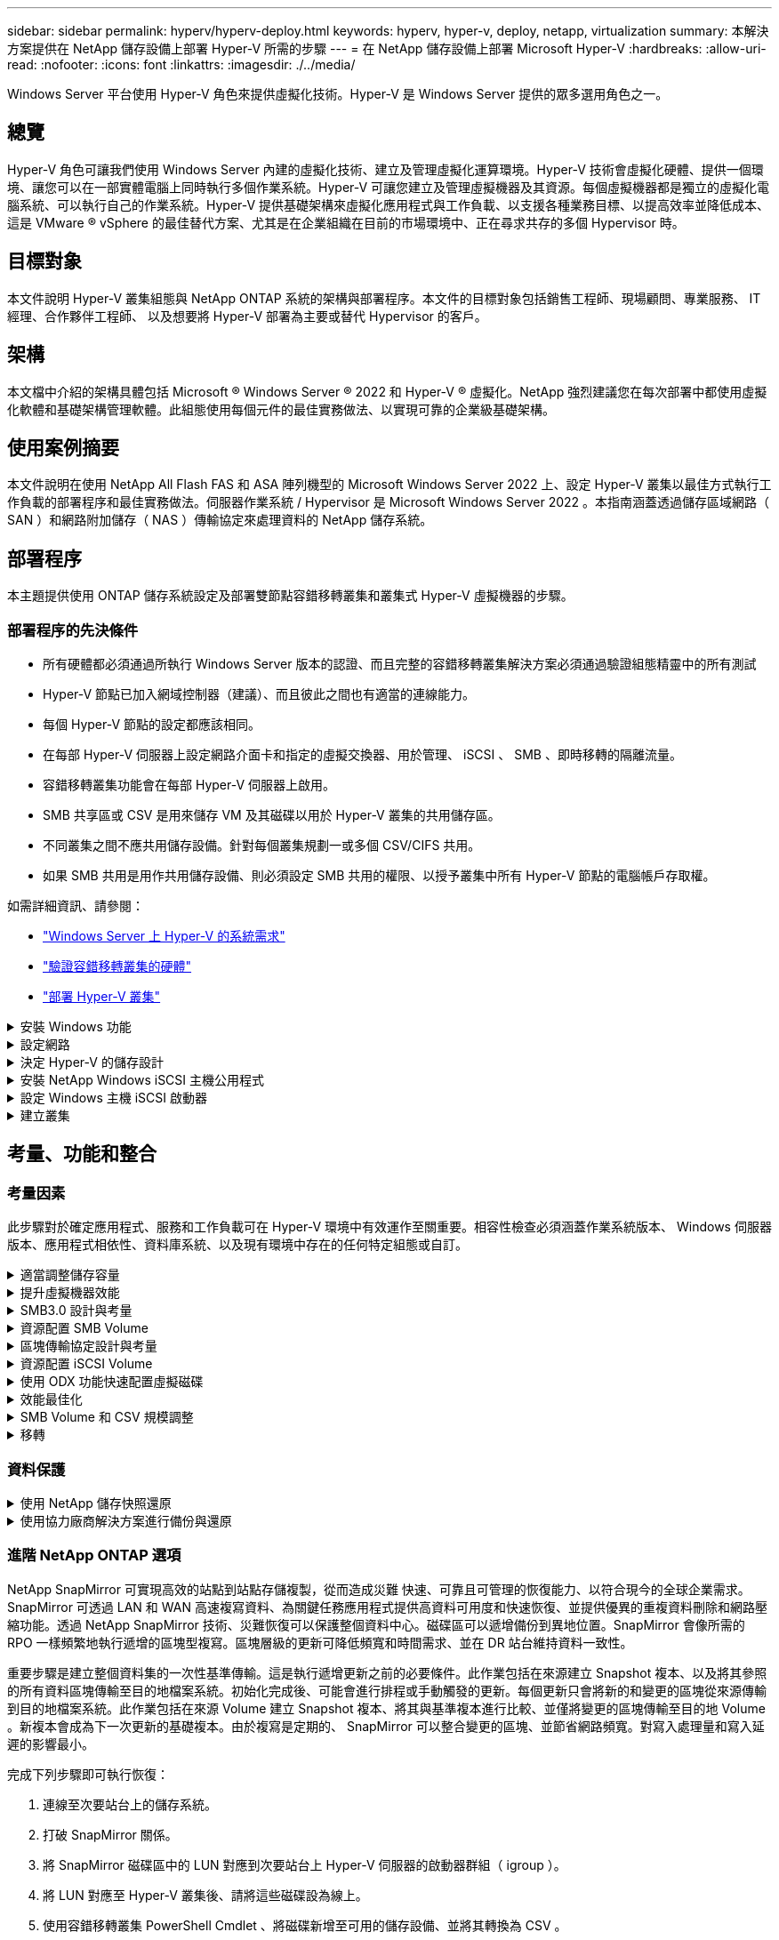 ---
sidebar: sidebar 
permalink: hyperv/hyperv-deploy.html 
keywords: hyperv, hyper-v, deploy, netapp, virtualization 
summary: 本解決方案提供在 NetApp 儲存設備上部署 Hyper-V 所需的步驟 
---
= 在 NetApp 儲存設備上部署 Microsoft Hyper-V
:hardbreaks:
:allow-uri-read: 
:nofooter: 
:icons: font
:linkattrs: 
:imagesdir: ./../media/


[role="lead"]
Windows Server 平台使用 Hyper-V 角色來提供虛擬化技術。Hyper-V 是 Windows Server 提供的眾多選用角色之一。



== 總覽

Hyper-V 角色可讓我們使用 Windows Server 內建的虛擬化技術、建立及管理虛擬化運算環境。Hyper-V 技術會虛擬化硬體、提供一個環境、讓您可以在一部實體電腦上同時執行多個作業系統。Hyper-V 可讓您建立及管理虛擬機器及其資源。每個虛擬機器都是獨立的虛擬化電腦系統、可以執行自己的作業系統。Hyper-V 提供基礎架構來虛擬化應用程式與工作負載、以支援各種業務目標、以提高效率並降低成本、這是 VMware ® vSphere 的最佳替代方案、尤其是在企業組織在目前的市場環境中、正在尋求共存的多個 Hypervisor 時。



== 目標對象

本文件說明 Hyper-V 叢集組態與 NetApp ONTAP 系統的架構與部署程序。本文件的目標對象包括銷售工程師、現場顧問、專業服務、 IT 經理、合作夥伴工程師、 以及想要將 Hyper-V 部署為主要或替代 Hypervisor 的客戶。



== 架構

本文檔中介紹的架構具體包括 Microsoft ® Windows Server ® 2022 和 Hyper-V ® 虛擬化。NetApp 強烈建議您在每次部署中都使用虛擬化軟體和基礎架構管理軟體。此組態使用每個元件的最佳實務做法、以實現可靠的企業級基礎架構。



== 使用案例摘要

本文件說明在使用 NetApp All Flash FAS 和 ASA 陣列機型的 Microsoft Windows Server 2022 上、設定 Hyper-V 叢集以最佳方式執行工作負載的部署程序和最佳實務做法。伺服器作業系統 / Hypervisor 是 Microsoft Windows Server 2022 。本指南涵蓋透過儲存區域網路（ SAN ）和網路附加儲存（ NAS ）傳輸協定來處理資料的 NetApp 儲存系統。



== 部署程序

本主題提供使用 ONTAP 儲存系統設定及部署雙節點容錯移轉叢集和叢集式 Hyper-V 虛擬機器的步驟。



=== 部署程序的先決條件

* 所有硬體都必須通過所執行 Windows Server 版本的認證、而且完整的容錯移轉叢集解決方案必須通過驗證組態精靈中的所有測試
* Hyper-V 節點已加入網域控制器（建議）、而且彼此之間也有適當的連線能力。
* 每個 Hyper-V 節點的設定都應該相同。
* 在每部 Hyper-V 伺服器上設定網路介面卡和指定的虛擬交換器、用於管理、 iSCSI 、 SMB 、即時移轉的隔離流量。
* 容錯移轉叢集功能會在每部 Hyper-V 伺服器上啟用。
* SMB 共享區或 CSV 是用來儲存 VM 及其磁碟以用於 Hyper-V 叢集的共用儲存區。
* 不同叢集之間不應共用儲存設備。針對每個叢集規劃一或多個 CSV/CIFS 共用。
* 如果 SMB 共用是用作共用儲存設備、則必須設定 SMB 共用的權限、以授予叢集中所有 Hyper-V 節點的電腦帳戶存取權。


如需詳細資訊、請參閱：

* link:https://learn.microsoft.com/en-us/windows-server/virtualization/hyper-v/system-requirements-for-hyper-v-on-windows#how-to-check-for-hyper-v-requirements["Windows Server 上 Hyper-V 的系統需求"]
* link:https://learn.microsoft.com/en-us/previous-versions/windows/it-pro/windows-server-2012-r2-and-2012/jj134244(v=ws.11)#step-1-prepare-to-validate-hardware-for-a-failover-cluster["驗證容錯移轉叢集的硬體"]
* link:https://learn.microsoft.com/en-us/previous-versions/windows/it-pro/windows-server-2012-r2-and-2012/jj863389(v=ws.11)["部署 Hyper-V 叢集"]


.安裝 Windows 功能
[%collapsible]
====
下列步驟說明如何安裝必要的 Windows Server 2022 功能。

* 所有主機 *

. 在所有指定節點上準備 Windows OS 2022 、並提供必要的更新和裝置驅動程式。
. 使用安裝期間輸入的管理員密碼登入每個 Hyper-V 節點。
. 在工作列中的 PowerShell 圖示上按一下滑鼠右鍵、然後選取、即可啟動 PowerShell 提示 `Run as Administrator`。
. 新增 Hyper-V 、 MPIO 和叢集功能。
+
[source, cli]
----
Add-WindowsFeature Hyper-V, Failover-Clustering, Multipath-IO `-IncludeManagementTools –Restart
----


====
.設定網路
[%collapsible]
====
正確的網路規劃是達成容錯部署的關鍵。為每種流量設定不同的實體網路介面卡、是容錯移轉叢集的標準建議。透過新增虛擬網路介面卡、切換內嵌群組（ Set ）和 Hyper-V QoS 等功能、可在較少的實體介面卡上壓縮網路流量。以服務品質、備援和流量隔離為考量、設計網路組態。將 VLAN 等網路隔離技術與流量隔離技術搭配使用、可為流量和服務品質提供備援、以改善儲存流量效能並增加一致性。

建議您使用多個邏輯和 / 或實體網路來分隔和隔離特定工作負載。典型的網路流量範例通常分為幾個區段、如下所示：

* iSCSI 儲存網路。
* CSV （叢集共享 Volume ）或心跳網路。
* 即時移轉
* VM 網路
* 管理網路



NOTE: 當 iSCSI 搭配專用 NIC 使用時、不建議使用任何群組解決方案、也不應使用 MPIO / DSM 。


NOTE: Hyper-V 網路最佳實務做法也不建議在 Hyper-V 環境中使用 SMB 3.0 儲存網路的 NIC 群組。

如需其他資訊、請參閱 link:https://learn.microsoft.com/en-us/windows-server/virtualization/hyper-v/plan/plan-hyper-v-networking-in-windows-server["規劃 Windows Server 中的 Hyper-V 網路"]

====
.決定 Hyper-V 的儲存設計
[%collapsible]
====
Hyper-V 支援 NAS （ SMB3.0 ）和區塊儲存（ iSCSI / FC ）作為虛擬機器的備份儲存設備。NetApp 支援 SMB3.0 、 iSCSI 和 FC 傳輸協定、可作為 VM 的原生儲存設備 - 使用 iSCSI / FC 和 SMB3 的叢集共用磁碟區（ CSV ）。對於需要直接存取儲存設備的工作負載、客戶也可以使用 SMB3 和 iSCSI 做為來賓連線儲存設備選項。ONTAP 提供靈活的選項、搭配統一化儲存設備（ All Flash Array ）、適用於需要混合傳輸協定存取和 SAN 最佳化儲存設備（ All SAN Array 、僅適用於 SAN 組態）的工作負載。

SMB3 與 iSCSI / FC 的使用決定、是由目前現有的基礎架構所決定、 SMB3/iSCSI 可讓客戶使用現有的網路基礎架構。對於擁有現有 FC 基礎架構的客戶、可以利用該基礎架構、將儲存設備呈現為 FC 型叢集式共享磁碟區。

* 注意： * 執行 ONTAP 軟體的 NetApp 儲存控制器可在 Hyper-V 環境中支援下列工作負載：

* 以持續可用的 SMB 3.0 共享區代管的 VM
* 在 iSCSI 或 FC 上執行的叢集共用磁碟區（ CSV ） LUN 上託管的 VM
* 來賓儲存設備、並將磁碟傳遞至來賓虛擬機器



NOTE: 核心 ONTAP 功能、例如精簡配置、重複資料刪除、壓縮、資料壓縮、彈性複製、 無論平台或作業系統為何、快照和複寫都能在背景中順暢運作、為 Hyper-V 工作負載帶來顯著價值。這些功能的預設設定最適合 Windows Server 和 Hyper-V


NOTE: 如果 VM 有多個路徑可供使用、且已安裝及設定多重路徑 I/O 功能、則可使用來賓啟動器在來賓 VM 上支援 MPIO 。


NOTE: 支援所有主要的產業標準用戶端傳輸協定：NFS、SMB、FC、FCoE、iSCSI、ONTAP NVMe / FC和S3。不過、 Microsoft 不支援 NVMe / FC 和 NVMe / TCP 。

====
.安裝 NetApp Windows iSCSI 主機公用程式
[%collapsible]
====
下節說明如何執行 NetApp Windows iSCSI 主機公用程式的自動安裝。如需安裝的詳細資訊、請參閱 link:https://docs.netapp.com/us-en/ontap-sanhost/hu_wuhu_72.html["安裝 Windows Unified Host Utilities 7.2 （或最新支援版本）"]

* 所有主機 *

. 下載 link:https://mysupport.netapp.com/site/products/all/details/hostutilities/downloads-tab/download/61343/7.2["Windows iSCSI 主機公用程式"]
. 解除封鎖下載的檔案。
+
[source, cli]
----
Unblock-file ~\Downloads\netapp_windows_host_utilities_7.2_x64.msi
----
. 安裝主機公用程式。
+
[source, cli]
----
~\Downloads\netapp_windows_host_utilities_7.2_x64.msi /qn "MULTIPATHING=1"
----



NOTE: 系統將在此過程中重新開機。

====
.設定 Windows 主機 iSCSI 啟動器
[%collapsible]
====
下列步驟說明如何設定內建的 Microsoft iSCSI 啟動器。

* 所有主機 *

. 以滑鼠右鍵按一下工作列中的 PowerShell 圖示、然後選取「以系統管理員身分執行」、即可啟動 PowerShell 提示。
. 將 iSCSI 服務設定為自動啟動。
+
[source, cli]
----
Set-Service -Name MSiSCSI -StartupType Automatic
----
. 啟動 iSCSI 服務。
+
[source, cli]
----
Start-Service -Name MSiSCSI
----
. 設定 MPIO 以宣告任何 iSCSI 裝置。
+
[source, cli]
----
Enable-MSDSMAutomaticClaim -BusType iSCSI
----
. 將所有新宣告的裝置的預設負載平衡原則設為循環配置資源。
+
[source, cli]
----
Set-MSDSMGlobalDefaultLoadBalancePolicy -Policy RR 
----
. 為每個控制器設定 iSCSI 目標。
+
[source, cli]
----
New-IscsiTargetPortal -TargetPortalAddress <<iscsia_lif01_ip>> -InitiatorPortalAddress <iscsia_ipaddress>

New-IscsiTargetPortal -TargetPortalAddress <<iscsib_lif01_ip>> -InitiatorPortalAddress <iscsib_ipaddress

New-IscsiTargetPortal -TargetPortalAddress <<iscsia_lif02_ip>> -InitiatorPortalAddress <iscsia_ipaddress>

New-IscsiTargetPortal -TargetPortalAddress <<iscsib_lif02_ip>> -InitiatorPortalAddress <iscsib_ipaddress>
----
. 將每個 iSCSI 網路的工作階段連線至每個目標。
+
[source, cli]
----
Get-IscsiTarget | Connect-IscsiTarget -IsPersistent $true -IsMultipathEnabled $true -InitiatorPo rtalAddress <iscsia_ipaddress>

Get-IscsiTarget | Connect-IscsiTarget -IsPersistent $true -IsMultipathEnabled $true -InitiatorPo rtalAddress <iscsib_ipaddress>
----



NOTE: 新增多個工作階段（至少 5 到 8 個）、以提升效能並運用頻寬。

====
.建立叢集
[%collapsible]
====
* 僅限一部伺服器 *

. 以滑鼠右鍵按一下 PowerShell 圖示並選取、即可啟動具有管理權限的 PowerShell 提示 `Run as Administrator``。
. 建立新叢集。
+
[source, cli]
----
New-Cluster -Name <cluster_name> -Node <hostnames> -NoStorage -StaticAddress <cluster_ip_address>
----
+
image:hyperv-deploy-image01.png["顯示叢集管理介面的影像"]

. 選擇適當的叢集網路進行即時移轉。
. 指定 CSV 網路。
+
[source, cli]
----
(Get-ClusterNetwork -Name Cluster).Metric = 900
----
. 將叢集變更為使用仲裁磁碟。
+
.. 以滑鼠右鍵按一下 PowerShell 圖示並選取「以系統管理員身分執行」、即可啟動具有系統管理權限的 PowerShell 提示。
+
[source, cli]
----
start-ClusterGroup "Available Storage"| Move-ClusterGroup -Node $env:COMPUTERNAME
----
.. 在容錯移轉叢集管理程式中、選取 `Configure Cluster Quorum Settings`。
+
image:hyperv-deploy-image02.png["設定叢集仲裁設定的影像"]

.. 在「歡迎」頁面中按一下「下一步」。
.. 選取仲裁見證、然後按一下「下一步」。
.. 選取「設定磁碟見證」、然後按一下「下一步」。
.. 從可用的儲存設備中選取 Disk W: 、然後按一下 Next （下一步）。
.. 在確認頁面上按一下「下一步」、然後在摘要頁面上按一下「完成」。
+
如需仲裁與見證的詳細資訊、請參閱 link:https://learn.microsoft.com/en-us/windows-server/failover-clustering/manage-cluster-quorum#general-recommendations-for-quorum-configuration["設定及管理仲裁"]



. 從容錯移轉叢集管理程式執行叢集驗證精靈、以驗證部署。
. 建立 CSV LUN 來儲存虛擬機器資料、並透過容錯移轉叢集管理程式中的角色來建立高可用度的虛擬機器。


====


== 考量、功能和整合



=== 考量因素

此步驟對於確定應用程式、服務和工作負載可在 Hyper-V 環境中有效運作至關重要。相容性檢查必須涵蓋作業系統版本、 Windows 伺服器版本、應用程式相依性、資料庫系統、以及現有環境中存在的任何特定組態或自訂。

.適當調整儲存容量
[%collapsible]
====
在部署工作負載或從現有 Hypervisor 移轉之前、請先確定工作負載的大小符合所需的效能。這可以透過收集每個個別 VM 的效能資料來輕鬆完成、這些資料會收集 CPU （已使用 / 已配置）、記憶體（已使用 / 已配置）、儲存（已配置 / 已使用）、網路處理量和延遲、以及讀取 / 寫入 IOPS 、處理量和區塊大小的集合。這些參數是成功部署及正確調整儲存陣列和工作負載主機大小的必要參數。


NOTE: 為 Hyper-V 及相關工作負載調整儲存容量時、請規劃 IOPS 與容量。


NOTE: 對於 I/O 密集度較高的 VM 或需要大量資源和容量的 VM 、請將作業系統和資料磁碟區隔開。作業系統和應用程式二進位檔不常變更、而且可以接受磁碟區損毀的一致性。


NOTE: 相較於使用 VHD 、使用來賓連線儲存設備（也稱為來賓）來處理高效能資料磁碟。這也有助於簡化複製程序。

====
.提升虛擬機器效能
[%collapsible]
====
選擇適當數量的 RAM 和 vCPU 、以獲得最佳效能、並將多個磁碟附加到單一虛擬 SCSI 控制器。仍建議使用固定的 VHD 作為部署虛擬磁碟的主要選擇、而且不限制使用任何類型的 VHDX 虛擬磁碟。


NOTE: 避免在無法使用的 Windows Server 上安裝不必要的角色。


NOTE: 選擇第 2 代做為能夠從 SCSI 控制器載入 VM 的虛擬機器、並以 VMBus 和 VSP / VSC 架構為基礎、以達到開機層級、大幅提升整體 VM 效能。


NOTE: 避免經常進行檢查點、因為它會對 VM 效能造成負面影響。

====
.SMB3.0 設計與考量
[%collapsible]
====
SMB 3.0 檔案共用可做為 Hyper-V 的共用儲存設備ONTAP 支援在 Hyper-V 的 SMB 共用上進行不中斷營運Hyper-V 可以使用 SMB 檔案共用來儲存虛擬機器檔案、例如組態、快照和虛擬硬碟（ VHD ）檔案。針對 Hyper-V 使用專屬的 ONTAP CIFS SVM for SMB3.0 型共用用於儲存虛擬機器檔案的磁碟區必須使用 NTFS 安全性樣式磁碟區建立。如果有 Hyper-V 主機和 NetApp 陣列可用、建議在 10GB 網路上進行連線。如果是 1GB 網路連線、 NetApp 建議您建立由多個 1GB 連接埠組成的介面群組。將服務 SMB 多通道的每個 NIC 連接到其專用 IP 子網路、以便每個子網路在用戶端和伺服器之間提供單一路徑。

重點

* 在 ONTAP SVM 上啟用 SMB 多通道
* ONTAP CIFS SVM 在叢集中的每個節點上至少應有一個資料 LIF 。
* 使用的共用必須使用持續可用的內容集進行設定。
* ONTAP One 現在已包含在每個 AFF （ A 系列和 C 系列）、 All SAN Array （ ASA ）和 FAS 系統上。因此不需要個別的授權。
* 若為共用的 VHD 、請使用來賓連線的 iSCSI LUN



NOTE: ODX 受支援、可在多種通訊協定之間運作。在檔案共用區與 iSCSI 或 FCP 附加 LUN 之間複製資料也會使用 ODX 。


NOTE: 叢集中節點上的時間設定應相應設定。如果 NetApp CIFS 伺服器必須參與 Windows Active Directory （ AD ）網域、則應使用網路時間傳輸協定（ NTP ）。


NOTE: 必須透過 CIFS 伺服器啟用大 MTU 值。較小的封包大小可能會導致效能降低。

====
.資源配置 SMB Volume
[%collapsible]
====
. 確認儲存虛擬機器（ SVM ）上已啟用必要的 CIFS 伺服器選項
. 下列選項應設為 true ：啟用 SMB2 的 smb3 啟用複製卸載的 ShadowCopy-enabled is - 啟用多通道的 smb2-smb3-mtu
+
image:hyperv-deploy-image03.png["SMB colume 設定的影像"]

. 在儲存虛擬機器（ SVM ）上建立 NTFS 資料磁碟區、然後設定持續可用的共享區、以搭配 Hyper-V 使用
+
image:hyperv-deploy-image04.png["NTFS 資料磁碟區設定的影像"]

+

NOTE: 除非將組態中使用的磁碟區建立為 NTFS 安全樣式磁碟區、否則透過 SMB 執行 Hyper-V 的不中斷作業將無法正常運作。

. 在共用上啟用持續可用的 NTFS 權限、並將其設定為包含完全控制的 Hyper-V 節點。
+
image:hyperv-deploy-image05.png["NTFS 權限設定的映像"]



如需詳細的最佳實務做法指引、請參閱 link:https://docs.netapp.com/us-en/ontap-apps-dbs/microsoft/win_overview.html["Hyper-V 的部署準則與最佳實務做法"]。

如需其他資訊、請參閱 link:https://docs.netapp.com/us-en/ontap/smb-hyper-v-sql/server-volume-requirements-hyper-v-concept.html["SMB伺服器與磁碟區需求、適用於SMB上的Hyper-V
"]。

====
.區塊傳輸協定設計與考量
[%collapsible]
====
重點

* 在主機上使用多重路徑（ MPIO ）來管理多重路徑。視需要建立更多路徑、以促進資料移動性作業、或是利用額外的 I/O 資源、但不要超過主機作業系統可支援的最大路徑數。
* 在存取 LUN 的主機上安裝主機公用程式套件。
* 建立至少 8 個磁碟區。



NOTE: 每個磁碟區使用一個 LUN 、因此 LUN 與 CSV 的比例有 1 ： 1 對應。

* SVM 應在每個儲存控制器上、每個乙太網路或光纖通道架構都有一個 LIF 、以便使用 iSCSI 或光纖通道來提供資料。
* SVM 使用 FCP 或 iSCSI 提供資料、需要 SVM 管理介面。


====
.資源配置 iSCSI Volume
[%collapsible]
====
若要佈建 iSCSI Volume 、請確保符合下列先決條件。

* 儲存虛擬機器（ SVM ）應啟用 iSCSI 傳輸協定、並建立適當的邏輯介面（生命）。
* 指定的 Aggregate 必須有足夠的可用空間來容納 LUN 。



NOTE: 根據預設、ONTAP 由於使用選擇性LUN對應（SLM),所以LUN只能透過擁有LUN及其高可用度（HA）合作夥伴的節點路徑存取。

* 如果 LUN 移至叢集中的另一個節點、請在每個節點上設定所有 iSCSI 生命體、以實現 LUN 的移動性。


*步驟*

. 使用系統管理員並瀏覽至 LUN 視窗（ ONTAP CLI 可用於相同的作業）。
. 按一下「建立」。
. 瀏覽並選擇要在其中建立 LUN 的指定 SVM 、並顯示 Create LUN Wizard （建立 LUN 精靈）。
. 在「一般內容」頁面上、針對包含 Hyper-V 虛擬機器虛擬硬碟（ VHD ）的 LUN 選取 Hyper-V 。
+
image:hyperv-deploy-image06.png["Hyper-V LUN 建立的「一般內容」頁面影像"]

. 在 LUN Container 頁面上、選擇現有的 FlexVol Volume 、否則將建立新的 Volume 。
. 在 [ 啟動器對應 ] 頁面上按一下 [ 其他選項 ] ，然後按一下 [ 新增啟動器群組 ] ，在 [ 一般 ] 索引標籤上輸入必要的資訊，再在 [ 啟動器 ] 索引標籤上輸入主機的 iSCSI 啟動器節點名稱。
. 確認詳細資料、然後按一下「完成」以完成精靈。


建立 LUN 後、請前往容錯移轉叢集管理程式。若要將磁碟新增至 CSV 、必須將磁碟新增至叢集的可用儲存群組（如果尚未新增）、然後將磁碟新增至叢集上的 CSV 。


NOTE: 在容錯移轉叢集中、預設會啟用 CSV 功能。

* 將磁碟新增至可用儲存設備： *

. 在容錯移轉叢集管理程式的主控台樹狀目錄中、展開叢集名稱、然後展開儲存。
. 以滑鼠右鍵按一下 [ 磁碟 ] ，然後選取 [ 新增磁碟 ] 。隨即出現清單、顯示可新增以用於容錯移轉叢集的磁碟。
. 選取您要新增的磁碟、然後選取確定。
. 磁碟現在已指派給可用的儲存群組。
. 完成後、請選取剛指派給可用儲存設備的磁碟、以滑鼠右鍵按一下選取項目、然後選取新增至叢集共用磁碟區。
+
image:hyperv-deploy-image07.png["新增至叢集共享磁碟區介面影像"]

. 磁碟現在已指派給叢集中的叢集共用 Volume 群組。磁碟會以編號的磁碟區（掛載點）形式、顯示在 %SystemDrive%ClusterStorage 資料夾下。這些磁碟區會出現在 CSVFS 檔案系統中。


如需其他資訊、請參閱 link:https://learn.microsoft.com/en-us/windows-server/failover-clustering/failover-cluster-csvs#add-a-disk-to-csv-on-a-failover-cluster["在容錯移轉叢集中使用叢集共用磁碟區"]。

* 建立高可用度的虛擬機器： *

若要建立高可用度的虛擬機器、請遵循下列步驟：

. 在容錯移轉叢集管理程式中、選取或指定您要的叢集。確保叢集下的主控台樹狀目錄已展開。
. 按一下角色。
. 按一下 [ 動作 ] 窗格中的 [ 虛擬機器 ] ，然後按一下 [ 新增虛擬機器 ] 。此時將出現 [ 新增虛擬機器精靈 ] 。按一下「下一步」
. 在 [ 指定名稱與位置 ] 頁面上，指定虛擬機器的名稱，例如 Nimdemo 。按一下 [ 將虛擬機器儲存在其他位置 ] ，然後輸入完整路徑，或按一下 [ 瀏覽 ] 並瀏覽至共用儲存設備。
. 將記憶體指派給與實體網路介面卡相關的虛擬交換器、並設定網路介面卡。
. 在「 Connect Virtual Hard Disk 」頁面上、按一下「 Create a virtual hard disk 」（建立虛擬硬碟）。
. 在「安裝選項」頁面上、按一下「從開機 CD/DVD-ROM 安裝作業系統」。在 [ 媒體 ] 下，指定媒體的位置，然後按一下 [ 完成 ] 。
. 虛擬機器即會建立。然後、容錯移轉叢集管理程式中的高可用度精靈會自動設定虛擬機器的高可用度。


====
.使用 ODX 功能快速配置虛擬磁碟
[%collapsible]
====
ONTAP 的 ODX 功能可複製主要 VHDX 檔案、只需複製 ONTAP 儲存系統代管的主要 VHDX 檔案、即可製作主要 VHDX的 複本。由於啟用 ODX 的複本不會將任何資料放在網路線路上、因此複製程序會在 NetApp 儲存端執行、因此速度最多可快上六到八倍。快速資源配置的一般考量包括儲存在檔案共用上的主系統重新繪製映像、以及由 Hyper-V 主機啟動的一般複本程序。


NOTE: 支援適用於SMB與SAN傳輸協定的ODX。ONTAP


NOTE: 若要利用 ODX 複本卸載傳遞與 Hyper-V 的使用案例、來賓作業系統必須支援 ODX 、來賓作業系統的磁碟必須是支援 ODX 的 SCSI 磁碟（ SMB 或 SAN ）。客體作業系統上的IDE磁碟不支援ODX傳遞。

====
.效能最佳化
[%collapsible]
====
雖然每個 CSV 建議的虛擬機器數量是主觀的、但許多因素決定了可放置在每個 CSV 或 SMB 磁碟區上的最佳虛擬機器數量。雖然大多數系統管理員只考慮容量，但傳送至 VHD 的並行 I/O 數量是整體效能最重要的因素之一。控制效能的最簡單方法是調整每個 CSV 或共享區上放置的虛擬機器數量。如果並行虛擬機器 I/O 模式傳送太多流量給 CSV 或共享區、則磁碟佇列會填滿、並產生較高的延遲。

====
.SMB Volume 和 CSV 規模調整
[%collapsible]
====
確保解決方案的端點對端大小適當、以避免瓶頸、當建立用於 Hyper-V VM 儲存目的的磁碟區時、最佳做法是建立不超過所需容量的磁碟區。適當調整規模的磁碟區可避免在 CSV 上意外放置太多虛擬機器、並降低資源爭用的可能性。每個叢集共用 Volume （ CSV ）都支援一個 VM 或多個 VM 。CSV 上要放置的虛擬機器數量取決於工作負載和業務偏好、以及如何使用 ONTAP 儲存功能、例如快照和複寫。在大多數部署案例中、將多個 VM 放在 CSV 上是一個良好的起點。針對特定使用案例調整此方法、以符合效能和資料保護需求。

由於磁碟區和 VHD 大小可以輕鬆增加、如果 VM 需要額外容量、就不需要調整超過所需的 CSV 大小。磁碟部分可用於擴充 CSV 大小、或是建立新的 CSV 、並將所需的 VM 移轉至新的 CSV 。為了達到最佳效能、最佳做法是增加 CSV 數量、而非增加 CSV 的規模作為臨時措施。

====
.移轉
[%collapsible]
====
在目前市場情況下、最常見的使用案例之一是移轉。客戶可以使用 VMM Fabric 或其他協力廠商移轉工具來移轉 VM 。這些工具會使用主機層級複本、將資料從來源平台移至目的地平台、視移轉範圍內的虛擬機器數量而定、可能會耗費大量時間。

在這類案例中使用 ONTAP 、可比使用主機型移轉程序更快進行移轉。ONTAP 也能將 VM 從一個 Hypervisor 快速移轉至另一個 Hypervisor （在此案例中為 ESXi ）。任何大小的 VMDK 都可以在 NetApp 儲存設備上以秒為單位轉換為 VHD 。這就是我們的 PowerShell 方法：它利用 NetApp FlexClone ® 技術來快速轉換 VM 硬碟。它也會處理目標 VM 和目的地 VM 的建立和組態。

此程序有助於將停機時間降至最低、並提高企業生產力。此外、它還能降低授權成本、限制及承諾單一廠商、提供更多選擇與靈活度。這對於想要最佳化 VM 授權成本並擴充 IT 預算的組織也很有幫助。

如需使用 FlexClone 和 PowerShell 移轉的其他資訊、請參閱 link:#appendix["附錄 A"]。

====


=== 資料保護

.使用 NetApp 儲存快照還原
[%collapsible]
====
備份 VM 並快速恢復或複製 VM 是 ONTAP 磁碟區的主要優勢之一。使用 Snapshot 複本快速複製 VM 的 FlexClone 複本、甚至是整個 CSV 磁碟區、而不會影響效能。如此一來、在複製正式作業資料磁碟區、並將其裝載於 QA 、移位和開發環境中時、就能處理正式作業資料、而不會有資料毀損的風險。FlexClone Volume 可用於製作正式作業資料的測試複本、而無需將複製資料所需的空間量增加一倍。

請記住、 Hyper-V 節點會為每個磁碟指派唯一的 ID 、並針對具有個別分割區（ MBR 或 GPT ）的磁碟區擷取快照、將會具有相同的唯一識別碼。MBR 使用磁碟簽章、 GPT 使用 GUID （全域唯一識別碼）。如果是獨立式 Hyper-V 主機、則可以輕鬆掛載 FlexClone Volume 、而不會發生任何衝突。這是因為獨立式 Hyper-V 伺服器可以自動偵測重複的磁碟 ID 、並在不需要使用者介入的情況下動態變更。此方法可用於在案例需要時複製 VHD 來恢復 VM 。

雖然獨立式 Hyper-V 主機很簡單、但 Hyper-V 叢集的程序卻不同。恢復程序包括將 FlexClone 磁碟區對應至獨立 Hyper-V 主機、或使用磁碟區將 FlexClone 磁碟區對應至獨立的 Hyper-V 主機、以手動變更簽名（這很重要、因為磁碟 ID 衝突會導致磁碟無法上線）、完成後、 將 FlexClone Volume 對應至叢集。

====
.使用協力廠商解決方案進行備份與還原
[%collapsible]
====

NOTE: 本節使用 CommVault 、但這適用於其他第三方解決方案。

藉助 ONTAP 快照， CommVault IntelliSnap ® 可創建基於硬件的快照
Hyper-V備份可以根據 Hyper-V Hypervisor 或 VM 群組的組態自動進行、或是針對 VM 群組或特定 VM 手動進行。IntelliSnap 可快速保護 Hyper-V 環境、將生產力虛擬化伺服器陣列的負載降至最低。IntelliSnap 技術與虛擬伺服器代理程式（ VSA ）的整合、可讓 NetApp ONTAP 陣列在幾分鐘內完成大量虛擬機器和資料儲存區的備份。精細的存取功能可從儲存設備的次層和完整的客體 .vhd 檔案、提供個別的檔案和資料夾還原功能。

在設定虛擬化環境之前、請先部署需要與陣列進行快照整合的適當代理程式。Microsoft Hyper-V 虛擬化環境需要下列代理程式：

* MediaAgent
* 虛擬伺服器代理程式（ VSA ）
* VSS 硬體供應商（ Windows Server 2012 及更新的作業系統）


* 使用陣列管理 * 設定 NetApp 陣列

下列步驟說明如何在使用 ONTAP 陣列和 Hyper-V 的環境中設定 IntelliSnap 虛擬機器備份

. 在「 CommCell Console 」的功能區上、按一下「 Storage 」（儲存）索引標籤、然後按一下「 Array Management 」（陣列管理）。
. 此時將出現 Array Management （陣列管理）對話框。
. 按一下「新增」
+
此時將出現 Array Properties （陣列屬性）對話框。

+
image:hyperv-deploy-image09.png["Array Properties （陣列屬性）對話框的圖像"]

. 在「一般」索引標籤上、指定下列資訊：
. 從 Snap Vendor （管理廠商）清單中、選取 NetApp （管理廠商）。
. 在名稱方塊中、輸入主檔案伺服器的主機名稱、完整網域名稱（ FQDN ）或 TCP/IP 位址。
. 在 Array Access Nodes （陣列存取節點）標籤上、選取 Available media agents （可用媒體代理）。
. 在 Snap Configuration （快照組態）索引標籤上、根據您的需求設定 Snapshot Configuration Properties （快照組態內容）。
. 按一下「確定」。
. <Mandatory step> 完成後、也可以使用 detect 選項在 NetApp 儲存陣列上設定 SVM 、以自動偵測儲存虛擬機器（ SVM ）、然後選擇 SVM 、並使用 add 選項、將 SVM 新增至 CommServe 資料庫、做為陣列管理項目。
+
image:hyperv-deploy-image10.png["將 SVM 設定為陣列管理項目的影像"]

. 按一下「進階」（如下圖所示）、然後選取「啟用 IntelliSnap 」核取方塊。
+
image:hyperv-deploy-image11.png["顯示啟用 IntelliSnap 選項的影像"]



如需設定陣列的詳細步驟、請參閱 link:https://documentation.commvault.com/11.20/configuring_netapp_array_using_array_management.html["設定 NetApp 陣列"] 和 link:https://cvdocssaproduction.blob.core.windows.net/cvdocsproduction/2023e/expert/configuring_storage_virtual_machines_on_netapp_arrays.html["在 NetApp 陣列上設定儲存虛擬機器"]

* 將 Hyper-V 新增為 Hypervisor *

下一步是新增 Hyper-V Hypervisor 並新增 VM 群組。

先決條件：

* Hypervisor 可以是 Hyper-V 叢集、叢集中的 Hyper-V 伺服器或獨立的 Hyper-V 伺服器。
* 使用者必須屬於 Hyper-V Server 2012 及更新版本的 Hyper-V 管理員群組。對於 Hyper-V 叢集、使用者帳戶必須具有完整的叢集權限（讀取和完全控制）。
* 識別要安裝虛擬伺服器代理程式（ VSA ）的一或多個節點、以建立備份與還原作業的存取節點（ VSA Proxy ）。若要探索 Hyper-V 伺服器、 CommServe 系統必須安裝 VSA 。
* 若要針對 Hyper-V 2012 R2 使用變更的區塊追蹤、請選取 Hyper-V 叢集中的所有節點。


下列步驟說明如何將 Hyper-V 新增為 Hypervisor 。

. 核心設定完成後、在保護索引標籤上、按一下虛擬化磚。
. 在「建立伺服器備份計畫」頁面上、輸入計畫的名稱、然後提供儲存、保留和備份排程的相關資訊。
. 現在出現「新增 Hypervisor 」頁面 > 選擇廠商：選擇 Hyper-V （輸入 IP 位址或 FQDN 和使用者認證）
. 若為 Hyper-V 伺服器、請按一下「探索節點」。填入「節點」欄位時、請選取一個或多個要安裝 Virtual Server Agent 的節點。
+
image:hyperv-deploy-image12.png["顯示探索 Hyper-V 節點的映像"]

. 按一下「下一步」和「儲存」。
+
image:hyperv-deploy-image13.png["顯示上一步結果的影像"]

. 在「 Add VM Group 」（新增 VM 群組）頁面上、選取要保護的虛擬機器（ Demograp 是在此案例中建立的 VM 群組）、然後啟用 IntelliSnap 選項、如下所示。
+
image:hyperv-deploy-image14.png["顯示要保護的 VM 選擇的影像"]

+

NOTE: 在 VM 群組上啟用 IntelliSnap 時、 CommVault 會自動為主要（ Snap ）和備份複本建立排程原則。

. 按一下儲存。


如需設定陣列的詳細步驟、請參閱 link:https://documentation.commvault.com/2023e/essential/guided_setup_for_hyper_v.html["新增 Hypervisor"]。

* 執行備份： *

. 從導覽窗格中、移至「保護」 > 「虛擬化」。此時將出現 [ 虛擬機器 ] 頁面。
. 備份 VM 或 VM 群組。在此示範中、已選取 VM 群組。在 VM 群組的列中、按一下動作按鈕 ACTION_button 、然後選取備份。在此案例中、 nimplan 是與 Demograp 和 Demogra01 相關的計畫。
+
image:hyperv-deploy-image15.png["顯示對話方塊的影像、可選取要備份的 VM"]

. 一旦備份成功、還原點就會如畫面擷取所示。您可以從快照複本還原完整 VM 、並還原客體檔案和資料夾。
+
image:hyperv-deploy-image16.png["顯示備份還原點的影像"]

+

NOTE: 對於使用率高的關鍵虛擬機器、每個 CSV 可保留較少的虛擬機器



* 執行還原作業： *

透過還原點還原完整 VM 、來賓檔案和資料夾、或虛擬磁碟檔案。

. 從導覽窗格中、移至「保護」 > 「虛擬化」、隨即出現「虛擬機器」頁面。
. 按一下 VM 群組索引標籤。
. 此時將顯示 VM 群組頁面。
. 在 VM Groups （ VM 群組）區域中、針對包含虛擬機器的 VM 群組按一下 Restore （還原）。
. 此時會出現「選取還原類型」頁面。
+
image:hyperv-deploy-image17.png["顯示備份還原類型的映像"]

. 根據所選項目、選取來賓檔案或完整虛擬機器、然後觸發還原。
+
image:hyperv-deploy-image18.png["顯示還原選項的映像"]



如需所有支援還原選項的詳細步驟、請參閱 link:https://documentation.commvault.com/2023e/essential/restores_for_hyper_v.html["Hyper-V 的還原"]。

====


=== 進階 NetApp ONTAP 選項

NetApp SnapMirror 可實現高效的站點到站點存儲複製，從而造成災難
快速、可靠且可管理的恢復能力、以符合現今的全球企業需求。SnapMirror 可透過 LAN 和 WAN 高速複寫資料、為關鍵任務應用程式提供高資料可用度和快速恢復、並提供優異的重複資料刪除和網路壓縮功能。透過 NetApp SnapMirror 技術、災難恢復可以保護整個資料中心。磁碟區可以遞增備份到異地位置。SnapMirror 會像所需的 RPO 一樣頻繁地執行遞增的區塊型複寫。區塊層級的更新可降低頻寬和時間需求、並在 DR 站台維持資料一致性。

重要步驟是建立整個資料集的一次性基準傳輸。這是執行遞增更新之前的必要條件。此作業包括在來源建立 Snapshot 複本、以及將其參照的所有資料區塊傳輸至目的地檔案系統。初始化完成後、可能會進行排程或手動觸發的更新。每個更新只會將新的和變更的區塊從來源傳輸到目的地檔案系統。此作業包括在來源 Volume 建立 Snapshot 複本、將其與基準複本進行比較、並僅將變更的區塊傳輸至目的地 Volume 。新複本會成為下一次更新的基礎複本。由於複寫是定期的、 SnapMirror 可以整合變更的區塊、並節省網路頻寬。對寫入處理量和寫入延遲的影響最小。

完成下列步驟即可執行恢復：

. 連線至次要站台上的儲存系統。
. 打破 SnapMirror 關係。
. 將 SnapMirror 磁碟區中的 LUN 對應到次要站台上 Hyper-V 伺服器的啟動器群組（ igroup ）。
. 將 LUN 對應至 Hyper-V 叢集後、請將這些磁碟設為線上。
. 使用容錯移轉叢集 PowerShell Cmdlet 、將磁碟新增至可用的儲存設備、並將其轉換為 CSV 。
. 將 CSV 中的虛擬機器匯入 Hyper-V 管理程式、使其具有高可用度、然後將其新增至叢集。
. 開啟 VM 。




== 結論

ONTAP 是部署各種 IT 工作負載的最佳共享儲存基礎。ONTAP AFF 或 ASA 平台兼具彈性與可擴充性、適用於多種使用案例和應用程式。在其中啟用 Windows Server 2022 和 Hyper-V 是虛擬化解決方案的常見使用案例、如本文件所述。ONTAP 儲存設備及其相關功能的靈活度與擴充性、讓客戶從適當大小的儲存層開始、即可隨業務需求的演進而擴充及調整。在目前的市場情況下、 Hyper-V 提供完美的替代 Hypervisor 選項、可提供 VMware 提供的大部分功能。



== 附錄 A ：使用 FlexClone 和 PowerShell 移轉

.PowerShell 指令碼
[%collapsible]
====
[source, powershell]
----
param (
    [Parameter(Mandatory=$True, HelpMessage="VCenter DNS name or IP Address")]
    [String]$VCENTER,
    [Parameter(Mandatory=$True, HelpMessage="NetApp ONTAP NFS Datastore name")]
    [String]$DATASTORE,
    [Parameter(Mandatory=$True, HelpMessage="VCenter credentials")]
    [System.Management.Automation.PSCredential]$VCENTER_CREDS,
    [Parameter(Mandatory=$True, HelpMessage="The IP Address of the ONTAP Cluster")]
    [String]$ONTAP_CLUSTER,
    [Parameter(Mandatory=$True, HelpMessage="NetApp ONTAP VServer/SVM name")]
    [String]$VSERVER,
    [Parameter(Mandatory=$True, HelpMessage="NetApp ONTAP NSF,SMB Volume name")]
    [String]$ONTAP_VOLUME_NAME,
    [Parameter(Mandatory=$True, HelpMessage="ONTAP NFS/CIFS Volume mount Drive on Hyper-V host")]
    [String]$ONTAP_NETWORK_SHARE_ADDRESS,
    [Parameter(Mandatory=$True, HelpMessage="NetApp ONTAP Volume QTree folder name")]
    [String]$VHDX_QTREE_NAME,
    [Parameter(Mandatory=$True, HelpMessage="The Credential to connect to the ONTAP Cluster")]
    [System.Management.Automation.PSCredential]$ONTAP_CREDS,
    [Parameter(Mandatory=$True, HelpMessage="Hyper-V VM switch name")]
    [String]$HYPERV_VM_SWITCH
)

function main {

    ConnectVCenter

    ConnectONTAP

    GetVMList

    GetVMInfo

    #PowerOffVMs

    CreateOntapVolumeSnapshot

    Shift

    ConfigureVMsOnHyperV
}

function ConnectVCenter {
    Write-Host "------------------------------------------------------------------------------" -ForegroundColor Cyan
    Write-Host "Connecting to vCenter $VCENTER" -ForegroundColor Magenta
    Write-Host "------------------------------------------------------------------------------`n" -ForegroundColor Cyan

    [string]$vmwareModuleName = "VMware.VimAutomation.Core"

    Write-Host "Importing VMware $vmwareModuleName Powershell module"
    if ((Get-Module|Select-Object -ExpandProperty Name) -notcontains $vmwareModuleName) {
        Try {
            Import-Module $vmwareModuleName -ErrorAction Stop
            Write-Host "$vmwareModuleName imported successfully" -ForegroundColor Green
        } Catch {
            Write-Error "Error: $vmwareMdouleName PowerShell module not found"
			break;
        }
    }
    else {
        Write-Host "$vmwareModuleName Powershell module already imported" -ForegroundColor Green
    }

    Write-Host "`nConnecting to vCenter $VCENTER"
    Try {
        $connect = Connect-VIServer -Server $VCENTER -Protocol https -Credential $VCENTER_CREDS -ErrorAction Stop
        Write-Host "Connected to vCenter $VCENTER" -ForegroundColor Green
    } Catch {
        Write-Error "Failed to connect to vCenter $VCENTER. Error : $($_.Exception.Message)"
		break;
    }
}

function ConnectONTAP {
    Write-Host "`n------------------------------------------------------------------------------" -ForegroundColor Cyan
    Write-Host "Connecting to VSerevr $VSERVER at ONTAP Cluster $ONTAP_CLUSTER" -ForegroundColor Magenta
    Write-Host "------------------------------------------------------------------------------`n" -ForegroundColor Cyan

    [string]$ontapModuleName = "NetApp.ONTAP"

    Write-Host "Importing NetApp ONTAP $ontapModuleName Powershell module"
    if ((Get-Module|Select-Object -ExpandProperty Name) -notcontains $ontapModuleName) {
        Try {
            Import-Module $ontapModuleName -ErrorAction Stop
            Write-Host "$ontapModuleName imported successfully" -ForegroundColor Green
        } Catch {
            Write-Error "Error: $vmwareMdouleName PowerShell module not found"
			break;
        }
    }
    else {
        Write-Host "$ontapModuleName Powershell module already imported" -ForegroundColor Green
    }

    Write-Host "`nConnecting to ONTAP Cluster $ONTAP_CLUSTER"
    Try {
        $connect = Connect-NcController -Name $ONTAP_CLUSTER -Credential $ONTAP_CREDS -Vserver $VSERVER
        Write-Host "Connected to ONTAP Cluster $ONTAP_CLUSTER" -ForegroundColor Green
    } Catch {
        Write-Error "Failed to connect to ONTAP Cluster $ONTAP_CLUSTER. Error : $($_.Exception.Message)"
		break;
    }
}

function GetVMList {
    Write-Host "`n------------------------------------------------------------------------------" -ForegroundColor Cyan
    Write-Host "Fetching powered on VMs list with Datastore $DATASTORE" -ForegroundColor Magenta
    Write-Host "------------------------------------------------------------------------------`n" -ForegroundColor Cyan
    try {
        $vmList = VMware.VimAutomation.Core\Get-VM -Datastore $DATASTORE -ErrorAction Stop| Where-Object {$_.PowerState -eq "PoweredOn"} | OUT-GridView -OutputMode Multiple
        #$vmList = Get-VM -Datastore $DATASTORE -ErrorAction Stop| Where-Object {$_.PowerState -eq "PoweredOn"}

        if($vmList) {
            Write-Host "Selected VMs for Shift" -ForegroundColor Green
            $vmList | Format-Table -Property Name
            $Script:VMList = $vmList
        }
        else {
            Throw "No VMs selected"
        }
    }
    catch {
        Write-Error "Failed to get VM List. Error : $($_.Exception.Message)"
        Break;
    }
}

function GetVMInfo {
    Write-Host "------------------------------------------------------------------------------" -ForegroundColor Cyan
    Write-Host "VM Information" -ForegroundColor Magenta
    Write-Host "------------------------------------------------------------------------------" -ForegroundColor Cyan
    $vmObjArray = New-Object System.Collections.ArrayList

    if($VMList) {
        foreach($vm in $VMList) {
            $vmObj = New-Object -TypeName System.Object

            $vmObj | Add-Member -MemberType NoteProperty -Name ID -Value $vm.Id
            $vmObj | Add-Member -MemberType NoteProperty -Name Name -Value $vm.Name
            $vmObj | Add-Member -MemberType NoteProperty -Name NumCpu -Value $vm.NumCpu
            $vmObj | Add-Member -MemberType NoteProperty -Name MemoryGB -Value $vm.MemoryGB
            $vmObj | Add-Member -MemberType NoteProperty -Name Firmware -Value $vm.ExtensionData.Config.Firmware

            $vmDiskInfo = $vm | VMware.VimAutomation.Core\Get-HardDisk

            $vmDiskArray = New-Object System.Collections.ArrayList
            foreach($disk in $vmDiskInfo) {
                $diskObj = New-Object -TypeName System.Object

                $diskObj | Add-Member -MemberType NoteProperty -Name Name -Value $disk.Name

                $fileName = $disk.Filename
                if ($fileName -match '\[(.*?)\]') {
                    $dataStoreName = $Matches[1]
                }

                $parts = $fileName -split " "
                $pathParts = $parts[1] -split "/"
                $folderName = $pathParts[0]
                $fileName = $pathParts[1]

                $diskObj | Add-Member -MemberType NoteProperty -Name DataStore -Value $dataStoreName
                $diskObj | Add-Member -MemberType NoteProperty -Name Folder -Value $folderName
                $diskObj | Add-Member -MemberType NoteProperty -Name Filename -Value $fileName
                $diskObj | Add-Member -MemberType NoteProperty -Name CapacityGB -Value $disk.CapacityGB

                $null = $vmDiskArray.Add($diskObj)
            }

            $vmObj | Add-Member -MemberType NoteProperty -Name PrimaryHardDisk -Value "[$($vmDiskArray[0].DataStore)] $($vmDiskArray[0].Folder)/$($vmDiskArray[0].Filename)"
            $vmObj | Add-Member -MemberType NoteProperty -Name HardDisks -Value $vmDiskArray

            $null = $vmObjArray.Add($vmObj)

            $vmNetworkArray = New-Object System.Collections.ArrayList

            $vm |
            ForEach-Object {
              $VM = $_
              $VM | VMware.VimAutomation.Core\Get-VMGuest | Select-Object -ExpandProperty Nics |
              ForEach-Object {
                $Nic = $_
                foreach ($IP in $Nic.IPAddress)
                {
                  if ($IP.Contains('.'))
                  {
                    $networkObj = New-Object -TypeName System.Object

                    $vlanId = VMware.VimAutomation.Core\Get-VirtualPortGroup | Where-Object {$_.Key -eq $Nic.NetworkName}
                    $networkObj | Add-Member -MemberType NoteProperty -Name VLanID -Value $vlanId
                    $networkObj | Add-Member -MemberType NoteProperty -Name IPv4Address -Value $IP

                    $null = $vmNetworkArray.Add($networkObj)
                  }
                }
              }
            }

            $vmObj | Add-Member -MemberType NoteProperty -Name PrimaryIPv4 -Value $vmNetworkArray[0].IPv4Address
            $vmObj | Add-Member -MemberType NoteProperty -Name PrimaryVLanID -Value $vmNetworkArray.VLanID
            $vmObj | Add-Member -MemberType NoteProperty -Name Networks -Value $vmNetworkArray

            $guest = $vm.Guest
            $parts = $guest -split ":"
            $afterColon = $parts[1]

            $osFullName = $afterColon

            $vmObj | Add-Member -MemberType NoteProperty -Name OSFullName -Value $osFullName
            $vmObj | Add-Member -MemberType NoteProperty -Name GuestID -Value $vm.GuestId
        }
    }

    $vmObjArray | Format-Table -Property ID, Name, NumCpu, MemoryGB, PrimaryHardDisk, PrimaryIPv4, PrimaryVLanID, GuestID, OSFullName, Firmware

    $Script:VMObjList = $vmObjArray
}

function PowerOffVMs {
    Write-Host "`n------------------------------------------------------------------------------" -ForegroundColor Cyan
    Write-Host "Power Off VMs" -ForegroundColor Magenta
    Write-Host "------------------------------------------------------------------------------`n" -ForegroundColor Cyan
    foreach($vm in $VMObjList) {
        try {
            Write-Host "Powering Off VM $($vm.Name) in vCenter $($VCENTER)"
            $null = VMware.VimAutomation.Core\Stop-VM -VM $vm.Name -Confirm:$false -ErrorAction Stop
            Write-Host "Powered Off VM $($vm.Name)" -ForegroundColor Green
        }
        catch {
            Write-Error "Failed to Power Off VM $($vm.Name). Error : $._Exception.Message"
            Break;
        }
        Write-Host "`n"
    }
}

function CreateOntapVolumeSnapshot {
    Write-Host "`n------------------------------------------------------------------------------" -ForegroundColor Cyan
    Write-Host "Taking ONTAP Snapshot for Volume $ONTAP_VOLUME_NAME" -ForegroundColor Magenta
    Write-Host "------------------------------------------------------------------------------`n" -ForegroundColor Cyan

    Try {
        Write-Host "Taking snapshot for Volume $ONTAP_VOLUME_NAME"
        $timestamp = Get-Date -Format "yyyy-MM-dd_HHmmss"
        $snapshot = New-NcSnapshot -VserverContext $VSERVER -Volume $ONTAP_VOLUME_NAME -Snapshot "snap.script-$timestamp"

        if($snapshot) {
            Write-Host "Snapshot ""$($snapshot.Name)"" created for Volume $ONTAP_VOLUME_NAME" -ForegroundColor Green
            $Script:OntapVolumeSnapshot = $snapshot
        }
    } Catch {
        Write-Error "Failed to create snapshot for Volume $ONTAP_VOLUME_NAME. Error : $_.Exception.Message"
        Break;
    }
}

function Shift {
    Write-Host "------------------------------------------------------------------------------" -ForegroundColor Cyan
    Write-Host "VM Shift" -ForegroundColor Magenta
    Write-Host "------------------------------------------------------------------------------`n" -ForegroundColor Cyan

    $Script:HypervVMList = New-Object System.Collections.ArrayList
    foreach($vmObj in $VMObjList) {

        Write-Host "***********************************************"
        Write-Host "Performing VM conversion for $($vmObj.Name)" -ForegroundColor Blue
        Write-Host "***********************************************"

        $hypervVMObj = New-Object -TypeName System.Object

        $directoryName = "/vol/$($ONTAP_VOLUME_NAME)/$($VHDX_QTREE_NAME)/$($vmObj.HardDisks[0].Folder)"

        try {
            Write-Host "Creating Folder ""$directoryName"" for VM $($vmObj.Name)"
            $dir = New-NcDirectory -VserverContext $VSERVER -Path $directoryName -Permission 0777 -Type directory -ErrorAction Stop
            if($dir) {
                Write-Host "Created folder ""$directoryName"" for VM $($vmObj.Name)`n" -ForegroundColor Green
            }
        }
        catch {
            if($_.Exception.Message -eq "[500]: File exists") {
                Write-Warning "Folder ""$directoryName"" already exists!`n"
            }
            Else {
                Write-Error "Failed to create folder ""$directoryName"" for VM $($vmObj.Name). Error : $($_.Exception.Message)"
                Break;
            }
        }

        $vmDiskArray = New-Object System.Collections.ArrayList

        foreach($disk in $vmObj.HardDisks) {
            $vmDiskObj = New-Object -TypeName System.Object
            try {
                Write-Host "`nConverting $($disk.Name)"
                Write-Host "--------------------------------"

                $vmdkPath = "/vol/$($ONTAP_VOLUME_NAME)/$($disk.Folder)/$($disk.Filename)"
                $fileName = $disk.Filename -replace '\.vmdk$', ''
                $vhdxPath = "$($directoryName)/$($fileName).vhdx"

                Write-Host "Converting ""$($disk.Name)"" VMDK path ""$($vmdkPath)"" to VHDX at Path ""$($vhdxPath)"" for VM $($vmObj.Name)"
                $convert = ConvertTo-NcVhdx -SourceVmdk $vmdkPath -DestinationVhdx $vhdxPath  -SnapshotName $OntapVolumeSnapshot -ErrorAction Stop -WarningAction SilentlyContinue
                if($convert) {
                    Write-Host "Successfully converted VM ""$($vmObj.Name)"" VMDK path ""$($vmdkPath)"" to VHDX at Path ""$($vhdxPath)""" -ForegroundColor Green

                    $vmDiskObj | Add-Member -MemberType NoteProperty -Name Name -Value $disk.Name
                    $vmDiskObj | Add-Member -MemberType NoteProperty -Name VHDXPath -Value $vhdxPath

                    $null = $vmDiskArray.Add($vmDiskObj)
                }
            }
            catch {
                Write-Error "Failed to convert ""$($disk.Name)"" VMDK to VHDX for VM $($vmObj.Name). Error : $($_.Exception.Message)"
                Break;
            }
        }

        $hypervVMObj | Add-Member -MemberType NoteProperty -Name Name -Value $vmObj.Name
        $hypervVMObj | Add-Member -MemberType NoteProperty -Name HardDisks -Value $vmDiskArray
        $hypervVMObj | Add-Member -MemberType NoteProperty -Name MemoryGB -Value $vmObj.MemoryGB
        $hypervVMObj | Add-Member -MemberType NoteProperty -Name Firmware -Value $vmObj.Firmware
        $hypervVMObj | Add-Member -MemberType NoteProperty -Name GuestID -Value $vmObj.GuestID



        $null = $HypervVMList.Add($hypervVMObj)
        Write-Host "`n"

    }
}

function ConfigureVMsOnHyperV {
    Write-Host "------------------------------------------------------------------------------" -ForegroundColor Cyan
    Write-Host "Configuring VMs on Hyper-V" -ForegroundColor Magenta
    Write-Host "------------------------------------------------------------------------------`n" -ForegroundColor Cyan

    foreach($vm in $HypervVMList) {
        try {

            # Define the original path
            $originalPath = $vm.HardDisks[0].VHDXPath
            # Replace forward slashes with backslashes
            $windowsPath = $originalPath -replace "/", "\"

            # Replace the initial part of the path with the Windows drive letter
            $windowsPath = $windowsPath -replace "^\\vol\\", "\\$($ONTAP_NETWORK_SHARE_ADDRESS)\"

            $vmGeneration = if ($vm.Firmware -eq "bios") {1} else {2};

            Write-Host "***********************************************"
            Write-Host "Creating VM $($vm.Name)" -ForegroundColor Blue
            Write-Host "***********************************************"
            Write-Host "Creating VM $($vm.Name) with Memory $($vm.MemoryGB)GB, vSwitch $($HYPERV_VM_SWITCH), $($vm.HardDisks[0].Name) ""$($windowsPath)"", Generation $($vmGeneration) on Hyper-V"

            $createVM = Hyper-V\New-VM -Name $vm.Name -VHDPath $windowsPath -SwitchName $HYPERV_VM_SWITCH -MemoryStartupBytes (Invoke-Expression "$($vm.MemoryGB)GB") -Generation $vmGeneration -ErrorAction Stop
            if($createVM) {
                Write-Host "VM $($createVM.Name) created on Hyper-V host`n" -ForegroundColor Green


                $index = 0
                foreach($vmDisk in $vm.HardDisks) {
                    $index++
                    if ($index -eq 1) {
                        continue
                    }

                    Write-Host "`nAttaching $($vmDisk.Name) for VM $($vm.Name)"
                    Write-Host "---------------------------------------------"

                    $originalPath = $vmDisk.VHDXPath

                    # Replace forward slashes with backslashes
                    $windowsPath = $originalPath -replace "/", "\"

                    # Replace the initial part of the path with the Windows drive letter
                    $windowsPath = $windowsPath -replace "^\\vol\\", "\\$($ONTAP_NETWORK_SHARE_ADDRESS)\"

                    try {
                        $attachDisk = Hyper-v\Add-VMHardDiskDrive -VMName $vm.Name -Path $windowsPath -ErrorAction Stop
                        Write-Host "Attached $($vmDisk.Name) ""$($windowsPath)"" to VM $($vm.Name)" -ForegroundColor Green
                    }
                    catch {
                        Write-Error "Failed to attach $($vmDisk.Name) $($windowsPath) to VM $($vm.Name): Error : $($_.Exception.Message)"
                        Break;
                    }
                }

                if($vmGeneration -eq 2 -and $vm.GuestID -like "*rhel*") {
                    try {
                        Write-Host "`nDisabling secure boot"
                        Hyper-V\Set-VMFirmware -VMName $createVM.Name -EnableSecureBoot Off -ErrorAction Stop
                        Write-Host "Secure boot disabled" -ForegroundColor Green
                    }
                    catch {
                        Write-Error "Failed to disable secure boot for VM $($createVM.Name). Error : $($_.Exception.Message)"
                    }
                }

                try {
                    Write-Host "`nStarting VM $($createVM.Name)"
                    Hyper-v\Start-VM -Name $createVM.Name -ErrorAction Stop
                    Write-Host "Started VM $($createVM.Name)`n" -ForegroundColor Green
                }
                catch {
                    Write-Error "Failed to start VM $($createVM.Name). Error : $($_.Exception.Message)"
                    Break;
                }
            }
        }
        catch {
            Write-Error "Failed  to create VM $($vm.Name) on Hyper-V. Error : $($_.Exception.Message)"
            Break;
        }
    }
}

main
----
====